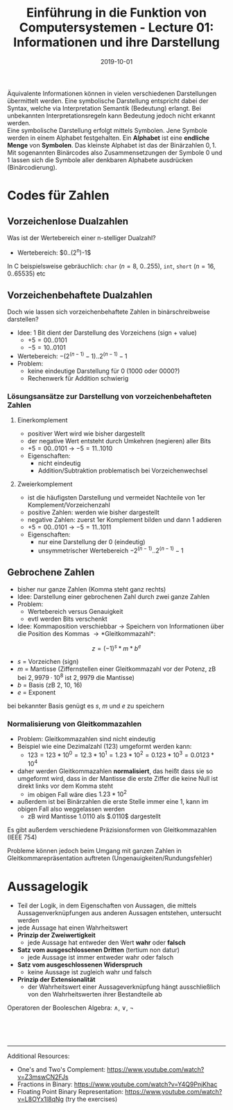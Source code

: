 #+TITLE: Einführung in die Funktion von Computersystemen - Lecture 01: Informationen und ihre Darstellung
#+DATE: 2019-10-01
#+HUGO_TAGS: uni funktion-computersysteme
#+HUGO_BASE_DIR: ../../../
#+HUGO_SECTION: uni/fcs
#+HUGO_DRAFT: false
#+HUGO_AUTO_SET_LASTMOD: true

Äquivalente Informationen können in vielen verschiedenen Darstellungen übermittelt werden. Eine symbolische Darstellung entspricht dabei der Syntax, welche via Interpretation Semantik (Bedeutung) erlangt. Bei unbekannten Interpretationsregeln kann Bedeutung jedoch nicht erkannt werden.\\
Eine symbolische Darstellung erfolgt mittels Symbolen. Jene Symbole werden in einem Alphabet festgehalten. Ein *Alphabet* ist eine *endliche Menge* von *Symbolen*. Das kleinste Alphabet ist das der Binärzahlen ${0,1}$. Mit sogenannten Binärcodes also Zusammensetzungen der Symbole $0$ und $1$ lassen sich die Symbole aller denkbaren Alphabete ausdrücken (Binärcodierung).

* Codes für Zahlen
** Vorzeichenlose Dualzahlen
Was ist der Wertebereich einer n-stelliger Dualzahl?
- Wertebereich: $0..(2^n)-1$\\

In C beispielsweise gebräuchlich: =char= ($n=8$, 0..255), =int=, =short= ($n=16$, 0..65535) etc
** Vorzeichenbehaftete Dualzahlen
Doch wie lassen sich vorzeichenbehaftete Zahlen in binärschreibweise darstellen?
- Idee: 1 Bit dient der Darstellung des Vorzeichens (sign + value)
  - $+5=00..0101$
  - $-5=10..0101$
- Wertebereich: $-(2^(n-1)-1)..2^(n-1)-1$
- Problem:
  - keine eindeutige Darstellung für 0 ($1000$ oder $0000$?)
  - Rechenwerk für Addition schwierig
    
*** Lösungsansätze zur Darstellung von vorzeichenbehafteten Zahlen
**** Einerkomplement
- positiver Wert wird wie bisher dargestellt
- der negative Wert entsteht durch Umkehren (negieren) aller Bits
- $+5=00..0101$ \rightarrow $-5=11..1010$
- Eigenschaften:
  - nicht eindeutig
  - Addition/Subtraktion problematisch bei Vorzeichenwechsel
**** Zweierkomplement
- ist die häufigsten Darstellung und vermeidet Nachteile von 1er Komplement/Vorzeichenzahl
- positive Zahlen: werden wie bisher dargestellt
- negative Zahlen: zuerst 1er Komplement bilden und dann 1 addieren
- $+5=00..0101$ \rightarrow $-5=11..1011$
- Eigenschaften:
  - nur eine Darstellung der 0 (eindeutig)
  - unsymmetrischer Wertebereich $-2^(n-1)..2^(n-1)-1$
** Gebrochene Zahlen
- bisher nur ganze Zahlen (Komma steht ganz rechts)
- Idee: Darstellung einer gebrochenen Zahl durch zwei ganze Zahlen
- Problem:
  - Wertebereich versus Genauigkeit
  - evtl werden Bits verschenkt
- Idee: Kommaposition verschiebbar \rightarrow Speichern von Informationen über die Position des Kommas \rightarrow *Gleitkommazahl*:
$$z = (-1)^s * m * b^e$$
- $s$ = Vorzeichen (sign)
- $m$ = Mantisse (Ziffernstellen einer Gleitkommazahl vor der Potenz, zB bei $2,9979 · 10^8$ ist $2,9979$ die Mantisse)
- $b$ = Basis (zB 2, 10, 16)
- $e$ = Exponent

bei bekannter Basis genügt es $s$, $m$ und $e$ zu speichern
*** Normalisierung von Gleitkommazahlen
- Problem: Gleitkommazahlen sind nicht eindeutig
- Beispiel wie eine Dezimalzahl ($123$) umgeformt werden kann:
  - $123 = 123 * 10^0 = 12.3 * 10^1 = 1.23 * 10 ^ 2 = 0.123 * 10^3 = 0.0123 * 10^4$ 
    
- daher werden Gleitkommazahlen *normalisiert*, das heißt dass sie so umgeformt wird, dass in der Mantisse die erste Ziffer die keine Null ist direkt links vor dem Komma steht
  - im obigen Fall wäre dies $1.23 * 10^2$
- außerdem ist bei Binärzahlen die erste Stelle immer eine 1, kann im obigen Fall also weggelassen werden
  - zB wird Mantisse $1.0110$ als $.0110$ dargestellt
    
Es gibt außerdem verschiedene Präzisionsformen von Gleitkommazahlen (IEEE 754)
[[/knowledge-database/images/precision-gleitkommazahlen.png]]

Probleme können jedoch beim Umgang mit ganzen Zahlen in Gleitkommarepräsentation auftreten (Ungenauigkeiten/Rundungsfehler)
* Aussagelogik
- Teil der Logik, in dem Eigenschaften von Aussagen, die mittels Aussagenverknüpfungen aus anderen Aussagen entstehen, untersucht werden
- jede Aussage hat einen Wahrheitswert
- *Prinzip der Zweiwertigkeit*
  - jede Aussage hat entweder den Wert *wahr* oder *falsch*
- *Satz vom ausgeschlossenen Dritten* (tertium non datur)
  - jede Aussage ist immer entweder wahr oder falsch
- *Satz vom ausgeschlossenen Widerspruch*
  - keine Aussage ist zugleich wahr und falsch
- *Prinzip der Extensionalität*
  - der Wahrheitswert einer Aussageverknüpfung hängt ausschließlich von den Wahrheitswerten ihrer Bestandteile ab

Operatoren der Booleschen Algebra: ∧, ∨, ¬

[[/knowledge-database/images/boolsch-1.png]]\\
[[/knowledge-database/images/boolsch-2.png]]\\
[[/knowledge-database/images/boolsch-3.png]]\\
[[/knowledge-database/images/boolsch-4.png]]


-------
Additional Resources:
- One's and Two's Complement: https://www.youtube.com/watch?v=Z3mswCN2FJs
- Fractions in Binary: https://www.youtube.com/watch?v=Y4Q9PnjKhac
- Floating Point Binary Representation: https://www.youtube.com/watch?v=L8OYx1I8qNg (try the exercises)
